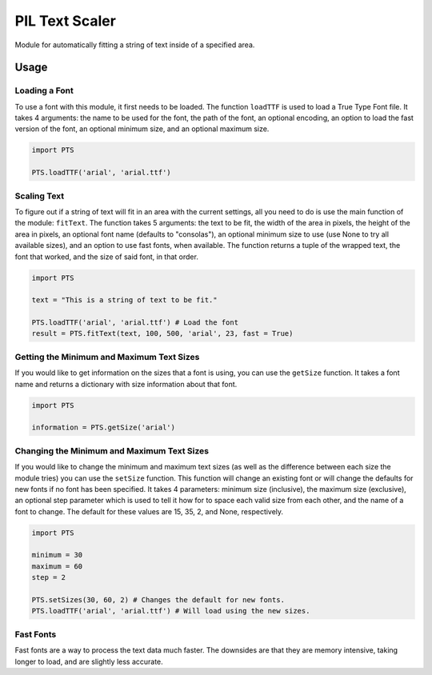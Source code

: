 PIL Text Scaler
===============
Module for automatically fitting a string of text inside of a specified area.

Usage
_____
Loading a Font
--------------
To use a font with this module, it first needs to be loaded. The function ``loadTTF`` is used to load a True Type Font file. It takes 4 arguments: the name to be used for the font, the path of the font, an optional encoding, an option to load the fast version of the font, an optional minimum size, and an optional maximum size.

.. code:: python

    import PTS

    PTS.loadTTF('arial', 'arial.ttf')

Scaling Text
------------
To figure out if a string of text will fit in an area with the current settings, all you need to do is use the main function of the module: ``fitText``. The function takes 5 arguments: the text to be fit, the width of the area in pixels, the height of the area in pixels, an optional font name (defaults to "consolas"), an optional minimum size to use (use None to try all available sizes), and an option to use fast fonts, when available. The function returns a tuple of the wrapped text, the font that worked, and the size of said font, in that order.

.. code:: python

    import PTS

    text = "This is a string of text to be fit."

    PTS.loadTTF('arial', 'arial.ttf') # Load the font
    result = PTS.fitText(text, 100, 500, 'arial', 23, fast = True)

Getting the Minimum and Maximum Text Sizes
------------------------------------------
If you would like to get information on the sizes that a font is using, you can use the ``getSize`` function. It takes a font name and returns a dictionary with size information about that font.

.. code:: python

    import PTS

    information = PTS.getSize('arial')

Changing the Minimum and Maximum Text Sizes
-------------------------------------------
If you would like to change the minimum and maximum text sizes (as well as the difference between each size the module tries) you can use the ``setSize`` function. This function will change an existing font or will change the defaults for new fonts if no font has been specified. It takes 4 parameters: minimum size (inclusive), the maximum size (exclusive), an optional step parameter which is used to tell it how for to space each valid size from each other, and the name of a font to change. The default for these values are 15, 35, 2, and None, respectively.

.. code:: python

    import PTS

    minimum = 30
    maximum = 60
    step = 2

    PTS.setSizes(30, 60, 2) # Changes the default for new fonts.
    PTS.loadTTF('arial', 'arial.ttf') # Will load using the new sizes.

Fast Fonts
----------
Fast fonts are a way to process the text data much faster. The downsides are that they are memory intensive, taking longer to load, and are slightly less accurate.
